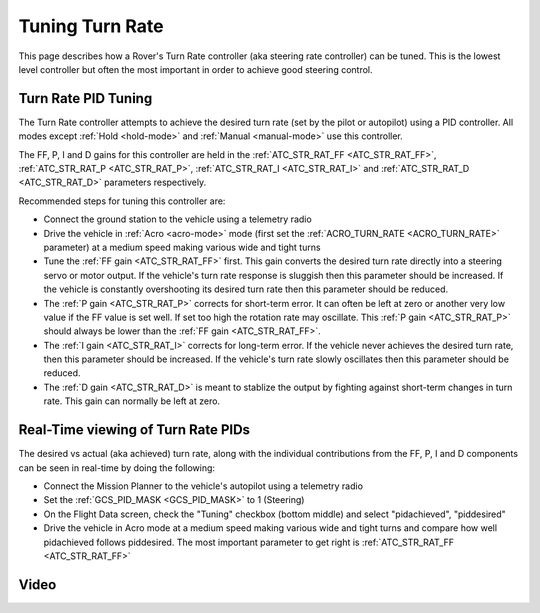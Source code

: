 .. _rover-tuning-steering-rate:

================
Tuning Turn Rate
================

This page describes how a Rover's Turn Rate controller (aka steering rate controller) can be tuned.  This is the lowest level controller but often the most important in order to achieve good steering control.

.. image:: ../images/rover-tuning-steering-rate.png
    :target: ../_images/rover-tuning-steering-rate.png

Turn Rate PID Tuning
--------------------

The Turn Rate controller attempts to achieve the desired turn rate (set by the pilot or autopilot) using a PID controller.  All modes except :ref:`Hold <hold-mode>` and :ref:`Manual <manual-mode>` use this controller.

The FF, P, I and D gains for this controller are held in the :ref:`ATC_STR_RAT_FF <ATC_STR_RAT_FF>`, :ref:`ATC_STR_RAT_P <ATC_STR_RAT_P>`, :ref:`ATC_STR_RAT_I <ATC_STR_RAT_I>` and :ref:`ATC_STR_RAT_D <ATC_STR_RAT_D>` parameters respectively.

Recommended steps for tuning this controller are:

- Connect the ground station to the vehicle using a telemetry radio
- Drive the vehicle in :ref:`Acro <acro-mode>` mode (first set the :ref:`ACRO_TURN_RATE <ACRO_TURN_RATE>` parameter) at a medium speed making various wide and tight turns
- Tune the :ref:`FF gain <ATC_STR_RAT_FF>` first.  This gain converts the desired turn rate directly into a steering servo or motor output.  If the vehicle's turn rate response is sluggish then this parameter should be increased.  If the vehicle is constantly overshooting its desired turn rate then this parameter should be reduced.
- The :ref:`P gain <ATC_STR_RAT_P>` corrects for short-term error.  It can often be left at zero or another very low value if the FF value is set well.  If set too high the rotation rate may oscillate.  This :ref:`P gain <ATC_STR_RAT_P>` should always be lower than the :ref:`FF gain <ATC_STR_RAT_FF>`.
- The :ref:`I gain <ATC_STR_RAT_I>` corrects for long-term error.  If the vehicle never achieves the desired turn rate, then this parameter should be increased.  If the vehicle's turn rate slowly oscillates then this parameter should be reduced.
- The :ref:`D gain <ATC_STR_RAT_D>` is meant to stablize the output by fighting against short-term changes in turn rate.  This gain can normally be left at zero.

Real-Time viewing of Turn Rate PIDs
-----------------------------------

The desired vs actual (aka achieved) turn rate, along with the individual contributions from the FF, P, I and D components can be seen in real-time by doing the following:

- Connect the Mission Planner to the vehicle's autopilot using a telemetry radio
- Set the :ref:`GCS_PID_MASK <GCS_PID_MASK>` to 1 (Steering)
- On the Flight Data screen, check the "Tuning" checkbox (bottom middle) and select "pidachieved", "piddesired"
- Drive the vehicle in Acro mode at a medium speed making various wide and tight turns and compare how well pidachieved follows piddesired.  The most important parameter to get right is :ref:`ATC_STR_RAT_FF <ATC_STR_RAT_FF>`

.. image:: ../images/rover-throttle-and-speed2.png
    :target: ../_images/rover-throttle-and-speed2.png

Video
-----

..  youtube:: 9zOlvTsHY6k
    :width: 100%
